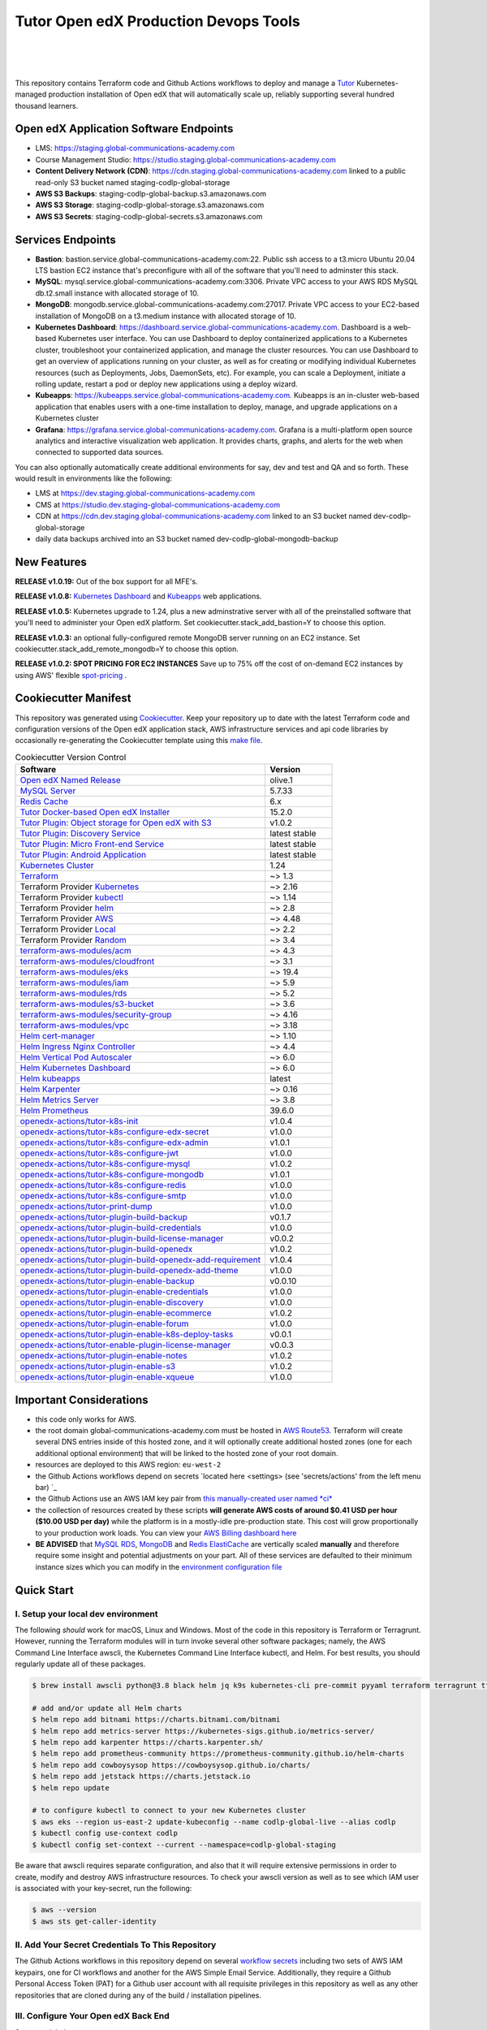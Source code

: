 Tutor Open edX Production Devops Tools
======================================
.. image:: https://img.shields.io/badge/hack.d-Lawrence%20McDaniel-orange.svg
  :target: https://lawrencemcdaniel.com
  :alt: Hack.d Lawrence McDaniel

.. image:: https://img.shields.io/static/v1?logo=discourse&label=Forums&style=flat-square&color=ff0080&message=discuss.overhang.io
  :alt: Forums
  :target: https://discuss.openedx.org/

.. image:: https://img.shields.io/static/v1?logo=readthedocs&label=Documentation&style=flat-square&color=blue&message=docs.tutor.overhang.io
  :alt: Documentation
  :target: https://docs.tutor.overhang.io
|
.. image:: https://img.shields.io/badge/terraform-%235835CC.svg?style=for-the-badge&logo=terraform&logoColor=white
  :target: https://www.terraform.io/
  :alt: Terraform

.. image:: https://img.shields.io/badge/AWS-%23FF9900.svg?style=for-the-badge&logo=amazon-aws&logoColor=white
  :target: https://aws.amazon.com/
  :alt: AWS

.. image:: https://img.shields.io/badge/docker-%230db7ed.svg?style=for-the-badge&logo=docker&logoColor=white
  :target: https://www.docker.com/
  :alt: Docker

.. image:: https://img.shields.io/badge/kubernetes-%23326ce5.svg?style=for-the-badge&logo=kubernetes&logoColor=white
  :target: https://kubernetes.io/
  :alt: Kubernetes
|

.. image:: https://avatars.githubusercontent.com/u/40179672
  :target: https://openedx.org/
  :alt: OPEN edX
  :width: 75px
  :align: center

.. image:: https://overhang.io/static/img/tutor-logo.svg
  :target: https://docs.tutor.overhang.io/
  :alt: Tutor logo
  :width: 75px
  :align: center

|


This repository contains Terraform code and Github Actions workflows to deploy and manage a `Tutor <https://docs.tutor.overhang.io/>`_ Kubernetes-managed
production installation of Open edX that will automatically scale up, reliably supporting several hundred thousand learners.

Open edX Application Software Endpoints
---------------------------------------

- LMS: https://staging.global-communications-academy.com
- Course Management Studio: https://studio.staging.global-communications-academy.com
- **Content Delivery Network (CDN)**: https://cdn.staging.global-communications-academy.com linked to a public read-only S3 bucket named staging-codlp-global-storage
- **AWS S3 Backups**: staging-codlp-global-backup.s3.amazonaws.com
- **AWS S3 Storage**: staging-codlp-global-storage.s3.amazonaws.com
- **AWS S3 Secrets**: staging-codlp-global-secrets.s3.amazonaws.com

Services Endpoints
------------------

- **Bastion**: bastion.service.global-communications-academy.com:22. Public ssh access to a t3.micro Ubuntu 20.04 LTS bastion EC2 instance that's preconfigure with all of the software that you'll need to adminster this stack.
- **MySQL**: mysql.service.global-communications-academy.com:3306. Private VPC access to your AWS RDS MySQL db.t2.small instance with allocated storage of 10.
- **MongoDB**: mongodb.service.global-communications-academy.com:27017. Private VPC access to your EC2-based installation of MongoDB on a t3.medium instance with allocated storage of 10.
- **Kubernetes Dashboard**: https://dashboard.service.global-communications-academy.com. Dashboard is a web-based Kubernetes user interface. You can use Dashboard to deploy containerized applications to a Kubernetes cluster, troubleshoot your containerized application, and manage the cluster resources. You can use Dashboard to get an overview of applications running on your cluster, as well as for creating or modifying individual Kubernetes resources (such as Deployments, Jobs, DaemonSets, etc). For example, you can scale a Deployment, initiate a rolling update, restart a pod or deploy new applications using a deploy wizard.
- **Kubeapps**: https://kubeapps.service.global-communications-academy.com. Kubeapps is an in-cluster web-based application that enables users with a one-time installation to deploy, manage, and upgrade applications on a Kubernetes cluster
- **Grafana**: https://grafana.service.global-communications-academy.com. Grafana is a multi-platform open source analytics and interactive visualization web application. It provides charts, graphs, and alerts for the web when connected to supported data sources.
You can also optionally automatically create additional environments for say, dev and test and QA and so forth.
These would result in environments like the following:

- LMS at https://dev.staging.global-communications-academy.com
- CMS at https://studio.dev.staging-global-communications-academy.com
- CDN at https://cdn.dev.staging.global-communications-academy.com linked to an S3 bucket named dev-codlp-global-storage
- daily data backups archived into an S3 bucket named dev-codlp-global-mongodb-backup

New Features
------------

**RELEASE v1.0.19:** Out of the box support for all MFE's.

**RELEASE v1.0.8:** `Kubernetes Dashboard <https://kubernetes.io/docs/tasks/access-application-cluster/web-ui-dashboard/>`_ and `Kubeapps <https://kubeapps.dev/>`_ web applications.

**RELEASE v1.0.5:** Kubernetes upgrade to 1.24, plus a new adminstrative server with all of the preinstalled software that you'll need to administer your Open edX platform. Set cookiecutter.stack_add_bastion=Y to choose this option.

**RELEASE v1.0.3:** an optional fully-configured remote MongoDB server running on an EC2 instance. Set cookiecutter.stack_add_remote_mongodb=Y to choose this option.

**RELEASE v1.0.2: SPOT PRICING FOR EC2 INSTANCES** Save up to 75% off the cost of on-demand EC2 instances by using AWS' flexible `spot-pricing <https://aws.amazon.com/ec2/spot/pricing/>`_ .



Cookiecutter Manifest
---------------------

This repository was generated using `Cookiecutter <https://cookiecutter.readthedocs.io/>`_. Keep your repository up to date with the latest Terraform code and configuration versions of the Open edX application stack, AWS infrastructure services and api code libraries by occasionally re-generating the Cookiecutter template using this `make file <./make.sh>`_.

.. list-table:: Cookiecutter Version Control
  :widths: 75 20
  :header-rows: 1

  * - Software
    - Version
  * - `Open edX Named Release <https://edx.readthedocs.io/projects/edx-developer-docs/en/latest/named_releases.html>`_
    - olive.1
  * - `MySQL Server <https://www.mysql.com/>`_
    - 5.7.33
  * - `Redis Cache <https://redis.io/>`_
    - 6.x
  * - `Tutor Docker-based Open edX Installer <https://docs.tutor.overhang.io/>`_
    - 15.2.0
  * - `Tutor Plugin: Object storage for Open edX with S3 <https://github.com/hastexo/tutor-contrib-s3>`_
    - v1.0.2
  * - `Tutor Plugin: Discovery Service <https://github.com/overhangio/tutor-discovery>`_
    - latest stable
  * - `Tutor Plugin: Micro Front-end Service <https://github.com/overhangio/tutor-mfe>`_
    - latest stable
  * - `Tutor Plugin: Android Application <https://github.com/overhangio/tutor-android>`_
    - latest stable
  * - `Kubernetes Cluster <https://kubernetes.io/>`_
    - 1.24
  * - `Terraform <https://www.terraform.io/>`_
    - ~> 1.3
  * - Terraform Provider `Kubernetes <https://registry.terraform.io/providers/hashicorp/kubernetes/latest/docs>`_
    - ~> 2.16
  * - Terraform Provider `kubectl <https://registry.terraform.io/providers/gavinbunney/kubectl/latest/docs>`_
    - ~> 1.14
  * - Terraform Provider `helm <https://registry.terraform.io/providers/hashicorp/helm/latest/docs>`_
    - ~> 2.8
  * - Terraform Provider `AWS <https://registry.terraform.io/providers/hashicorp/aws/latest/docs>`_
    - ~> 4.48
  * - Terraform Provider `Local <https://registry.terraform.io/providers/hashicorp/local/latest/docs>`_
    - ~> 2.2
  * - Terraform Provider `Random <https://registry.terraform.io/providers/hashicorp/random/latest/docs>`_
    - ~> 3.4
  * - `terraform-aws-modules/acm <https://registry.terraform.io/modules/terraform-aws-modules/acm/aws/latest>`_
    - ~> 4.3
  * - `terraform-aws-modules/cloudfront <https://registry.terraform.io/modules/terraform-aws-modules/cloudfront/aws/latest>`_
    - ~> 3.1
  * - `terraform-aws-modules/eks <https://registry.terraform.io/modules/terraform-aws-modules/eks/aws/latest>`_
    - ~> 19.4
  * - `terraform-aws-modules/iam <https://registry.terraform.io/modules/terraform-aws-modules/iam/aws/latest>`_
    - ~> 5.9
  * - `terraform-aws-modules/rds <https://registry.terraform.io/modules/terraform-aws-modules/rds/aws/latest>`_
    - ~> 5.2
  * - `terraform-aws-modules/s3-bucket <https://registry.terraform.io/modules/terraform-aws-modules/s3-bucket/aws/latest>`_
    - ~> 3.6
  * - `terraform-aws-modules/security-group <https://registry.terraform.io/modules/terraform-aws-modules/security-group/aws/latest>`_
    - ~> 4.16
  * - `terraform-aws-modules/vpc <https://registry.terraform.io/modules/terraform-aws-modules/vpc/aws/latest>`_
    - ~> 3.18
  * - `Helm cert-manager <https://charts.jetstack.io>`_
    - ~> 1.10
  * - `Helm Ingress Nginx Controller <https://kubernetes.github.io/ingress-nginx/>`_
    - ~> 4.4
  * - `Helm Vertical Pod Autoscaler <https://github.com/cowboysysop/charts/tree/master/charts/vertical-pod-autoscaler>`_
    - ~> 6.0
  * - `Helm Kubernetes Dashboard <https://kubernetes.github.io/dashboard/>`_
    - ~> 6.0
  * - `Helm kubeapps <https://bitnami.com/stack/kubeapps/helm>`_
    - latest
  * - `Helm Karpenter <https://artifacthub.io/packages/helm/karpenter/karpenter>`_
    - ~> 0.16
  * - `Helm Metrics Server <https://kubernetes-sigs.github.io/metrics-server/>`_
    - ~> 3.8
  * - `Helm Prometheus <https://prometheus-community.github.io/helm-charts/>`_
    - 39.6.0
  * - `openedx-actions/tutor-k8s-init <https://github.com/marketplace/actions/open-edx-tutor-k8s-init>`_
    - v1.0.4
  * - `openedx-actions/tutor-k8s-configure-edx-secret <https://github.com/openedx-actions/tutor-k8s-configure-edx-secret>`_
    - v1.0.0
  * - `openedx-actions/tutor-k8s-configure-edx-admin <https://github.com/openedx-actions/tutor-k8s-configure-edx-admin>`_
    - v1.0.1
  * - `openedx-actions/tutor-k8s-configure-jwt <https://github.com/openedx-actions/tutor-k8s-configure-jwt>`_
    - v1.0.0
  * - `openedx-actions/tutor-k8s-configure-mysql <https://github.com/openedx-actions/tutor-k8s-configure-mysql>`_
    - v1.0.2
  * - `openedx-actions/tutor-k8s-configure-mongodb <https://github.com/openedx-actions/tutor-k8s-configure-mongodb>`_
    - v1.0.1
  * - `openedx-actions/tutor-k8s-configure-redis <https://github.com/openedx-actions/tutor-k8s-configure-redis>`_
    - v1.0.0
  * - `openedx-actions/tutor-k8s-configure-smtp <https://github.com/openedx-actions/tutor-k8s-configure-smtp>`_
    - v1.0.0
  * - `openedx-actions/tutor-print-dump <https://github.com/openedx-actions/tutor-print-dump>`_
    - v1.0.0
  * - `openedx-actions/tutor-plugin-build-backup <https://github.com/openedx-actions/tutor-plugin-build-backup>`_
    - v0.1.7
  * - `openedx-actions/tutor-plugin-build-credentials <https://github.com/openedx-actions/tutor-plugin-build-credentials>`_
    - v1.0.0
  * - `openedx-actions/tutor-plugin-build-license-manager <https://github.com/openedx-actions/tutor-plugin-build-license-manager>`_
    - v0.0.2
  * - `openedx-actions/tutor-plugin-build-openedx <https://github.com/openedx-actions/tutor-plugin-build-openedx>`_
    - v1.0.2
  * - `openedx-actions/tutor-plugin-build-openedx-add-requirement <https://github.com/openedx-actions/tutor-plugin-build-openedx-add-requirement>`_
    - v1.0.4
  * - `openedx-actions/tutor-plugin-build-openedx-add-theme <https://github.com/openedx-actions/tutor-plugin-build-openedx-add-theme>`_
    - v1.0.0
  * - `openedx-actions/tutor-plugin-enable-backup <https://github.com/openedx-actions/tutor-plugin-enable-backup>`_
    - v0.0.10
  * - `openedx-actions/tutor-plugin-enable-credentials <https://github.com/openedx-actions/tutor-plugin-enable-credentials>`_
    - v1.0.0
  * - `openedx-actions/tutor-plugin-enable-discovery <https://github.com/openedx-actions/tutor-plugin-enable-discovery>`_
    - v1.0.0
  * - `openedx-actions/tutor-plugin-enable-ecommerce <https://github.com/openedx-actions/tutor-plugin-enable-ecommerce>`_
    - v1.0.2
  * - `openedx-actions/tutor-plugin-enable-forum <https://github.com/openedx-actions/tutor-plugin-enable-forum>`_
    - v1.0.0
  * - `openedx-actions/tutor-plugin-enable-k8s-deploy-tasks <https://github.com/openedx-actions/tutor-plugin-enable-k8s-deploy-tasks>`_
    - v0.0.1
  * - `openedx-actions/tutor-enable-plugin-license-manager <https://github.com/openedx-actions/tutor-enable-plugin-license-manager>`_
    - v0.0.3
  * - `openedx-actions/tutor-plugin-enable-notes <https://github.com/openedx-actions/tutor-plugin-enable-notes>`_
    - v1.0.2
  * - `openedx-actions/tutor-plugin-enable-s3 <https://github.com/openedx-actions/tutor-plugin-enable-s3>`_
    - v1.0.2
  * - `openedx-actions/tutor-plugin-enable-xqueue <https://github.com/openedx-actions/tutor-plugin-enable-xqueue>`_
    - v1.0.0


Important Considerations
------------------------

- this code only works for AWS.
- the root domain global-communications-academy.com must be hosted in `AWS Route53 <https://console.aws.amazon.com/route53/v2/hostedzones#>`_. Terraform will create several DNS entries inside of this hosted zone, and it will optionally create additional hosted zones (one for each additional optional environment) that will be linked to the hosted zone of your root domain.
- resources are deployed to this AWS region: ``eu-west-2``
- the Github Actions workflows depend on secrets `located here <settings> (see 'secrets/actions' from the left menu bar) `_
- the Github Actions use an AWS IAM key pair from `this manually-created user named *ci* <https://console.aws.amazon.com/iam/home#/users/ci?section=security_credentials>`_
- the collection of resources created by these scripts **will generate AWS costs of around $0.41 USD per hour ($10.00 USD per day)** while the platform is in a mostly-idle pre-production state. This cost will grow proportionally to your production work loads. You can view your `AWS Billing dashboard here <https://console.aws.amazon.com/billing/home?region=eu-west-2#/>`_
- **BE ADVISED** that `MySQL RDS <https://eu-west-2.console.aws.amazon.com/rds/home?region=eu-west-2#databases:>`_, `MongoDB <https://eu-west-2.console.aws.amazon.com/docdb/home?region=eu-west-2#subnetGroups>`_ and `Redis ElastiCache <https://eu-west-2.console.aws.amazon.com/elasticache/home?region=eu-west-2#redis:>`_ are vertically scaled **manually** and therefore require some insight and potential adjustments on your part. All of these services are defaulted to their minimum instance sizes which you can modify in the `environment configuration file <terraform/environments/staging/env.hcl>`_

Quick Start
-----------

I. Setup your local dev environment
~~~~~~~~~~~~~~~~~~~~~~~~~~~~~~~~~~~

The following *should* work for macOS, Linux and Windows. Most of the code in this repository is Terraform or Terragrunt. However,
running the Terraform modules will in turn invoke several other software packages; namely, the AWS Command Line Interface awscli, the Kubernetes
Command Line Interface kubectl, and Helm. For best results, you should regularly update all of these packages.

.. code-block:: shell

    $ brew install awscli python@3.8 black helm jq k9s kubernetes-cli pre-commit pyyaml terraform terragrunt tflint yq

    # add and/or update all Helm charts
    $ helm repo add bitnami https://charts.bitnami.com/bitnami
    $ helm repo add metrics-server https://kubernetes-sigs.github.io/metrics-server/
    $ helm repo add karpenter https://charts.karpenter.sh/
    $ helm repo add prometheus-community https://prometheus-community.github.io/helm-charts
    $ helm repo add cowboysysop https://cowboysysop.github.io/charts/
    $ helm repo add jetstack https://charts.jetstack.io
    $ helm repo update

    # to configure kubectl to connect to your new Kubernetes cluster
    $ aws eks --region us-east-2 update-kubeconfig --name codlp-global-live --alias codlp
    $ kubectl config use-context codlp
    $ kubectl config set-context --current --namespace=codlp-global-staging

Be aware that awscli requires separate configuration, and also that it will require extensive permissions in order to create, modify and destroy AWS infrastructure resources.
To check your awscli version as well as to see which IAM user is associated with your key-secret, run the following:

.. code-block:: shell

    $ aws --version
    $ aws sts get-caller-identity

II. Add Your Secret Credentials To This Repository
~~~~~~~~~~~~~~~~~~~~~~~~~~~~~~~~~~~~~~~~~~~~~~~~~~

The Github Actions workflows in this repository depend on several `workflow secrets <settings>`_ including two sets of AWS IAM keypairs, one for CI workflows and another for the AWS Simple Email Service.
Additionally, they require a Github Personal Access Token (PAT) for a Github user account with all requisite privileges in this repository as well as any other repositories that are cloned during any of the build / installation pipelines.

.. image:: doc/repository-secrets.png
  :width: 700
  :alt: Github Repository Secrets

III. Configure Your Open edX Back End
~~~~~~~~~~~~~~~~~~~~~~~~~~~~~~~~~~~~~

Set your `global parameters <terraform/environments/global.hcl>`_

.. code-block:: hcl

  locals {
    platform_name    = "codlp"
    platform_region  = "global"
    root_domain      = "global-communications-academy.com"
    aws_region       = "eu-west-2"
    account_id       = "824885811700"
  }


Set your `production environment parameters <terraform/environments/staging/env.hcl>`_

.. code-block:: hcl

  locals {

  environment           = "staging"
  environment_domain    = "${local.environment}.${local.global_vars.locals.root_domain}"
  environment_namespace = "${local.environment}-${local.global_vars.locals.platform_name}-${local.global_vars.locals.platform_region}"


  # AWS infrastructure sizing

  mysql_instance_class            = "db.t2.small"
  redis_node_type                 = "cache.t2.small"
  eks_worker_group_instance_type  = "t3.xlarge"

  }



IV. Build Your Open edX Backend
~~~~~~~~~~~~~~~~~~~~~~~~~~~~~~~~

The backend build procedure is automated using `Terragrunt <https://terragrunt.gruntwork.io/>`_ for `Terraform <https://www.terraform.io/>`_.
Installation instructions are avilable at both of these web sites.

Terraform scripts rely on the `AWS CLI (Command Line Interface) Tools <https://aws.amazon.com/cli/>`_. Installation instructions for Windows, macOS and Linux are available on this site.
We also recommend that you install `k9s <https://k9scli.io/>`_, a popular tool for adminstering a Kubernetes cluster.

.. code-block:: shell

  # -------------------------------------
  # to build the entire backend
  # -------------------------------------
  cd ./terraform/environments/staging/vpc
  terragrunt run-all init
  terragrunt run-all apply

  # -------------------------------------
  # or, to manage an individual resource
  # -------------------------------------
  cd ./terraform/environments/staging/mongodb
  terragrunt init
  terragrunt validate
  terragrunt plan
  terragrunt apply
  terragrunt destroy

.. image:: doc/terragrunt-init.png
  :width: 900
  :alt: terragrunt run-all init


V. Connect To Your backend Services
~~~~~~~~~~~~~~~~~~~~~~~~~~~~~~~~~~~~

Terraform creates friendly subdomain names for any of the backend services which you are likely to connect: Cloudfront, MySQL, Mongo and Redis.
The ssh private pem key for accessing the EC2 Bastion instance is stored in Kubernetes secrets in the openedx namespace. Additionally, passwords for the root/admin accounts are accessible from Kubernetes Secrets. Note that each of MySQL, MongoDB and Redis reside in private subnets. These services can only be accessed on the command line from the Bastion.

.. code-block:: shell

  ssh bastion.staging.global-communications-academy.com -i path/to/codlp-global-live-bastion.pem

  mysql -h mysql.staging.global-communications-academy.com -u root -p

  mongo --port 27017 --host mongo.master.staging.global-communications-academy.com -u root -p
  mongo --port 27017 --host mongo.reader.staging.global-communications-academy.com -u root -p

  redis-cli -h redis.primary.staging.global-communications-academy.com -p 6379

Specifically with regard to MySQL, several 3rd party analytics tools provide out-of-the-box connectivity to MySQL via a bastion server. Following is an example of how to connect to your MySQL environment using MySQL Workbench.

.. image:: doc/mysql-workbench.png
  :width: 700
  :alt: Connecting to MySQL Workbench

VI. Manage your new Kubernetes cluster
~~~~~~~~~~~~~~~~~~~~~~~~~~~~~~~~~~~~~~

Installs four of the most popular web applications:

- `k9s <https://k9scli.io/>`_, preinstalled in the optional EC2 Bastion server. K9s is an amazing retro styled, ascii-based UI for viewing and monitoring all aspects of your Kubernetes cluster. It looks and runs great from any ssh-connected terminal window.
- `Kubernetes Dashboard <https://kubernetes.io/docs/tasks/access-application-cluster/web-ui-dashboard/>`_ at https://dashboard.service.global-communications-academy.com. Written by the same team that maintain Kubernetes, Kubernetes Dashboard provides an elegant web UI for monitoring and administering your kubernetes cluster.
- `Kubeapps <https://kubeapps.dev/>`_ at https://kubeapps.service.global-communications-academy.com. Maintained by VMWare Bitnami, Kubeapps is the easiest way to install popular open source software packages from MySQL and MongoDB to Wordpress and Drupal.
- `Grafana <https://grafana.com/>`_ at https://grafana.service.global-communications-academy.com/login. Provides an elegant web UI to view time series data gathered by prometheus and metrics-server.

VII. Add more Kubernetes admins
~~~~~~~~~~~~~~~~~~~~~~~~~~~~~~~

By default your AWS IAM user account will be the only user who can view, interact with and manage your new Kubernetes cluster. Other IAM users with admin permissions will still need to be explicitly added to the list of Kluster admins.
If you're new to Kubernetes then you'll find detailed technical how-to instructions in the AWS EKS documentation, `Enabling IAM user and role access to your cluster <https://docs.aws.amazon.com/eks/latest/userguide/add-user-role.html>`_.
You'll need kubectl in order to modify the aws-auth pod in your Kubernets cluster.

.. code-block:: bash

    kubectl edit -n kube-system configmap/aws-auth

Following is an example aws-auth configMap with additional IAM user accounts added to the admin "masters" group.

.. code-block:: yaml

    # Please edit the object below. Lines beginning with a '#' will be ignored,
    # and an empty file will abort the edit. If an error occurs while saving this file will be
    # reopened with the relevant failures.
    #
    apiVersion: v1
    data:
      mapRoles: |
        - groups:
          - system:bootstrappers
          - system:nodes
          rolearn: arn:aws:iam::012345678942:role/default-eks-node-group-20220518182244174100000002
          username: system:node:{{EC2PrivateDNSName}}
      mapUsers: |
        - groups:
          - system:masters
          userarn: arn:aws:iam::012345678942:user/lawrence.mcdaniel
          username: lawrence.mcdaniel
        - groups:
          - system:masters
          userarn: arn:aws:iam::012345678942:user/ci
          username: ci
        - groups:
          - system:masters
          userarn: arn:aws:iam::012345678942:user/user
          username: user
    kind: ConfigMap
    metadata:
      creationTimestamp: "2022-05-18T18:38:29Z"
      name: aws-auth
      namespace: kube-system
      resourceVersion: "499488"
      uid: 52d6e7fd-01b7-4c80-b831-b971507e5228

Note that by default, Kubernetes version 1.24 and newer encrypts all secrets data using `AWS Key Management Service (KMS) <https://aws.amazon.com/kms/>`_.
The Cookiecutter automatically adds the IAM user for the bastion server.
For any other IAM users you'll need to modify the following in terraform/stacks/modules/kubernetes/main.tf:

.. code-block:: terraform

    kms_key_owners = [
      "arn:aws:iam::${var.account_id}:user/system/bastion-user/${var.namespace}-bastion",
      "arn:aws:iam::${var.account_id}:user/system/user/your-iam-user"
    ]

Alternatively, you can disable encrypted Kubernetes secrets by setting Cookiecutter parameter eks_create_kms_key=N.

Continuous Integration (CI)
---------------------------

Both the Build as well as the Deploy workflows were pre-configured based on your responses to the Cookiecutter questionnaire. Look for these two files in `.github/workflows <.github/workflows>`_. You'll find additional Open edX deployment and configuration files in `ci/tutor-build <ci/tutor-build>`_ and `ci/tutor-deploy <ci/tutor-deploy>`_


I. Build your Tutor Docker Image
~~~~~~~~~~~~~~~~~~~~~~~~~~~~~~~~

Use `this automated Github Actions workflow <https://github.com/lpm0073/openedx_devops/actions/workflows/tutor_build_image.yml>`_ to build a customized Open edX Docker container based on the latest stable version of Open edX (current olive.1) and
your Open edX custom theme repository and Open edX plugin repository. Your new Docker image will be automatically uploaded to `AWS Amazon Elastic Container Registry <https://eu-west-2.console.aws.amazon.com/ecr/repositories?region=eu-west-2>`_


II. Deploy your Docker Image to a Kubernetes Cluster
~~~~~~~~~~~~~~~~~~~~~~~~~~~~~~~~~~~~~~~~~~~~~~~~~~~~

Use `this automated Github Actions workflow <https://github.com/lpm0073/openedx_devops/actions/workflows/tutor_deploy_prod.yml>`_ to deploy your customized Docker container to a Kubernetes Cluster.
Open edX LMS and Studio configuration parameters are located `here <ci/tutor-deploy/environments/staging/settings_merge.json>`_.


About The Open edX Platform Back End
------------------------------------

The scripts in the `terraform <terraform>`_ folder provide 1-click functionality to create and manage all resources in your AWS account.
These scripts generally follow current best practices for implementing a large Python Django web platform like Open edX in a secure, cloud-hosted environment.
Besides reducing human error, there are other tangible improvements to managing your cloud infrastructure with Terraform as opposed to creating and managing your cloud infrastructure resources manually from the AWS console.
For example, all AWS resources are systematically tagged which in turn facilitates use of CloudWatch and improved consolidated logging and AWS billing expense reporting.

These scripts will create the following resources in your AWS account:

- **Compute Cluster**. uses `AWS EC2 <https://aws.amazon.com/ec2/>`_ behind a Classic Load Balancer.
- **Kubernetes**. Uses `AWS Elastic Kubernetes Service `_ to implement a Kubernetes cluster onto which all applications and scheduled jobs are deployed as pods.
- **MySQL**. uses `AWS RDS <https://aws.amazon.com/rds/>`_ for all MySQL data, accessible inside the vpc as mysql.staging.global-communications-academy.com:3306. Instance size settings are located in the `environment configuration file <terraform/environments/staging/env.hcl>`_, and other common configuration settings `are located here <terraform/environments/staging/rds/terragrunt.hcl>`_. Passwords are stored in `Kubernetes Secrets <https://kubernetes.io/docs/concepts/configuration/secret/>`_ accessible from the EKS cluster.
- **MongoDB**. uses `AWS DocumentDB <https://aws.amazon.com/documentdb/>`_ for all MongoDB data, accessible insid the vpc as mongodb.master.staging.global-communications-academy.com:27017 and mongodb.reader.staging.global-communications-academy.com. Instance size settings are located in the `environment configuration file <terraform/environments/staging/env.hcl>`_, and other common configuration settings `are located here <terraform/modules/documentdb>`_. Passwords are stored in `Kubernetes Secrets <https://kubernetes.io/docs/concepts/configuration/secret/>`_ accessible from the EKS cluster.
- **Redis**. uses `AWS ElastiCache <https://aws.amazon.com/elasticache/>`_ for all Django application caches, accessible inside the vpc as cache.staging.global-communications-academy.com. Instance size settings are located in the `environment configuration file <terraform/environments/staging/env.hcl>`_. This is necessary in order to make the Open edX application layer completely ephemeral. Most importantly, user's login session tokens are persisted in Redis and so these need to be accessible to all app containers from a single Redis cache. Common configuration settings `are located here <terraform/environments/staging/redis/terragrunt.hcl>`_. Passwords are stored in `Kubernetes Secrets <https://kubernetes.io/docs/concepts/configuration/secret/>`_ accessible from the EKS cluster.
- **Container Registry**. uses this `automated Github Actions workflow <.github/workflows/tutor_build_image.yml>`_ to build your `tutor Open edX container <https://docs.tutor.overhang.io/>`_ and then register it in `Amazon Elastic Container Registry (Amazon ECR) <https://aws.amazon.com/ecr/>`_. Uses this `automated Github Actions workflow <.github/workflows/tutor_deploy_prod.yml>`_ to deploy your container to `AWS Amazon Elastic Kubernetes Service (EKS) <https://aws.amazon.com/kubernetes/>`_. EKS worker instance size settings are located in the `environment configuration file <terraform/environments/staging/env.hcl>`_. Note that tutor provides out-of-the-box support for Kubernetes. Terraform leverages Elastic Kubernetes Service to create a Kubernetes cluster onto which all services are deployed. Common configuration settings `are located here <terraform/environments/staging/kubernetes/terragrunt.hcl>`_
- **User Data**. uses `AWS S3 <https://aws.amazon.com/s3/>`_ for storage of user data. This installation makes use of a `Tutor plugin to offload object storage <https://github.com/hastexo/tutor-contrib-s3>`_ from the Ubuntu file system to AWS S3. It creates a public read-only bucket named of the form staging-codlp-global-storage, with write access provided to edxapp so that app-generated static content like user profile images, xblock-generated file content, application badges, e-commerce pdf receipts, instructor grades downloads and so on will be saved to this bucket. This is not only a necessary step for making your application layer ephemeral but it also facilitates the implementation of a CDN (which Terraform implements for you). Terraform additionally implements a completely separate, more secure S3 bucket for archiving your daily data backups of MySQL and MongoDB. Common configuration settings `are located here <terraform/environments/staging/s3/terragrunt.hcl>`_
- **CDN**. uses `AWS Cloudfront <https://aws.amazon.com/cloudfront/>`_ as a CDN, publicly acccessible as https://cdn.staging.global-communications-academy.com. Terraform creates Cloudfront distributions for each of your enviornments. These are linked to the respective public-facing S3 Bucket for each environment, and the requisite SSL/TLS ACM-issued certificate is linked. Terraform also automatically creates all Route53 DNS records of form cdn.staging.global-communications-academy.com. Common configuration settings `are located here <terraform/environments/staging/cloudfront/terragrunt.hcl>`_
- **Password & Secrets Management** uses `Kubernetes Secrets <https://kubernetes.io/docs/concepts/configuration/secret/>`_ in the EKS cluster. Open edX software relies on many passwords and keys, collectively referred to in this documentation simply as, "*secrets*". For all back services, including all Open edX applications, system account and root passwords are randomly and strongluy generated during automated deployment and then archived in EKS' secrets repository. This methodology facilitates routine updates to all of your passwords and other secrets, which is good practice these days. Common configuration settings `are located here <terraform/environments/staging/secrets/terragrunt.hcl>`_
- **SSL Certs**. Uses `AWS Certificate Manager <https://aws.amazon.com/certificate-manager/>`_ and LetsEncrypt. Terraform creates all SSL/TLS certificates. It uses a combination of AWS Certificate Manager (ACM) as well as LetsEncrypt. Additionally, the ACM certificates are stored in two locations: your aws-region as well as in us-east-1 (as is required by AWS CloudFront). Common configuration settings `are located here <terraform/modules/kubernetes/acm.tf>`_
- **DNS Management** uses `AWS Route53 <https://aws.amazon.com/route53/>`_ hosted zones for DNS management. Terraform expects to find your root domain already present in Route53 as a hosted zone. It will automatically create additional hosted zones, one per environment for production, dev, test and so on. It automatically adds NS records to your root domain hosted zone as necessary to link the zones together. Configuration data exists within several modules but the highest-level settings `are located here <terraform/modules/kubernetes/route53.tf>`_
- **System Access** uses `AWS Identity and Access Management (IAM) <https://aws.amazon.com/iam/>`_ to manage all system users and roles. Terraform will create several user accounts with custom roles, one or more per service.
- **Network Design**. uses `Amazon Virtual Private Cloud (Amazon VPC) <https://aws.amazon.com/vpc/>`_ based on the AWS account number provided in the `global configuration file <terraform/environments/global.hcl>`_ to take a top-down approach to compartmentalize all cloud resources and to customize the operating enviroment for your Open edX resources. Terraform will create a new virtual private cloud into which all resource will be provisioned. It creates a sensible arrangment of private and public subnets, network security settings and security groups. See additional VPC documentation  `here <terraform/environments/staging/vpc>`_
- **Proxy Access to Backend Services**. uses an `Amazon EC2 <https://aws.amazon.com/ec2/>`_ t2.micro Ubuntu instance publicly accessible via ssh as bastion.staging.global-communications-academy.com:22 using the ssh key specified in the `global configuration file <terraform/environments/global.hcl>`_.  For security as well as performance reasons all backend services like MySQL, Mongo, Redis and the Kubernetes cluster are deployed into their own private subnets, meaning that none of these are publicly accessible. See additional Bastion documentation  `here <terraform/environments/staging/bastion>`_. Terraform creates a t2.micro EC2 instance to which you can connect via ssh. In turn you can connect to services like MySQL via the bastion. Common configuration settings `are located here <terraform/environments/staging/bastion/terragrunt.hcl>`_. Note that if you are cost conscious then you could alternatively use `AWS Cloud9 <https://aws.amazon.com/cloud9/>`_ to gain access to all backend services.

FAQ
---

Why Use Tutor?
~~~~~~~~~~~~~~
Tutor is the official Docker-based Open edX distribution, both for production and local development. The goal of Tutor is to make it easy to deploy, customize, upgrade and scale Open edX. Tutor is reliable, fast, extensible, and it is already used to deploy hundreds of Open edX platforms around the world.

- Runs on Docker
- 1-click installation and upgrades
- Comes with batteries included: theming, SCORM, HTTPS, web-based administration interface, mobile app, custom translations…
- Extensible architecture with plugins
- Works out of the box with Kubernetes
- Amazing premium plugins available in the Tutor Wizard Edition, including Cairn the next-generation analytics solution for Open edX.


Why Use Docker?
~~~~~~~~~~~~~~~
In a word, `Docker <https://docs.docker.com/get-started/>`_ is about "Packaging" your software in a way that simplifies how it is installed and managed so that you benefit from fast, consistent delivery of your applications.
A Docker container image is a lightweight, standalone, executable package of software that includes everything needed to run an application: code, runtime, system tools, system libraries and settings. Meanwhile, Docker is an open platform for developing, shipping, and running applications.

For context, any software which you traditionally relied on Linux package managers like apt, snap or yum can alternativley be installed and run as a Docker container.
Some examples of stuff which an Open edX platform depends: Nginx, MySQL, MongoDB, Redis, and the Open edX application software itself which Tutor bundles into a container using `Docker Compose <https://en.wikipedia.org/wiki/Infrastructure_as_code>`_.

Why Use Kubernetes?
~~~~~~~~~~~~~~~~~~
`Kubernetes <https://kubernetes.io/>`_ manages Docker containers in a deployment enviornment. It provides an easy way to scale your application, and is a superior, cost-effective alternative to you manually creating and maintaing individual virtual servers for each of your backend services.
It keeps code operational and speeds up the delivery process. Kubernetes enables automating a lot of resource management and provisioning tasks.

Your Open edX platform runs via multiple Docker containers: the LMS Django application , CMS Django application, one or more Celery-based worker nodes for each of these applications, nginx, Caddy, and any backend services that tutor manages like Nginx and SMTP for example.
Kubernetes creates EC2 instances and then decides where to place each of these containers based on various real-time resource-based factors.
This leads to your EC2 instances carrying optimal workloads, all the time.
Behind the scenes Kubernetes (EKS in our case) uses an EC2 Elastic Load Balancer (ELB) with an auto-scaling policy, both of which you can see from the AWS EC2 dashboard.


Why Use Terraform?
~~~~~~~~~~~~~~~~~~

`Terraform <https://www.terraform.io/>`_ allows you to manage the entire lifecycle of your AWS cloud infrastructure using `infrastructure as code (IAC) <https://en.wikipedia.org/wiki/Infrastructure_as_code>`_. That means declaring infrastructure resources in configuration files that are then used by Terraform to provision, adjust and tear down your AWS cloud infrastructure. There are tangential benefits to using IAC.

1. **Maintain all of your backend configuration data in a single location**. This allows you to take a more holistic, top-down approach to planning and managing your backend resources, which leads to more reliable service for your users.
2. **Leverage git**. This is a big deal! Managing your backend as IAC means you can track individual changes to your configuration over time. More importantly, it means you can reverse backend configuration changes that didn't go as planned.
3. **It's top-down and bottom-up**. You can start at the network design level and work your way up the stack, taking into consideration factors like security, performance and cost.
4. **More thorough**. You see every possible configuration setting for each cloud service. This in turns helps to you to consider all aspects of your configuration decisions.
5. **More secure**. IAC leads to recurring reviews of software versions and things getting patched when they should. It compels you to regularly think about the ages of your passwords. It makes it easier for you to understand how network concepts like subnets, private networks, CIDRs and port settings are being used across your entire backend.
6. **Saves money**. Taking a top-down approach with IAC will lead to you proactively and sensibly sizing your infrastructure, so that you don't waste money on infrastructure that you don't use.
7. **It's what the big guys use**. Your Open edX backend contains a lot of complexity, and it provides a view into the far-larger worlds of platforms like Google, Facebook, Tiktok and others. Quite simply, technology stacks have evolved to a point where we no longer have the ability to artesanlly manage any one part. That in a nutshell is why major internet platforms have been so quick to adopt tools like Terraform.

Why Use Terragrunt?
~~~~~~~~~~~~~~~~~~~

`Terragrunt <https://terragrunt.gruntwork.io/>`_ is a thin wrapper that provides extra tools for keeping your configurations DRY, working with multiple Terraform modules, and managing remote state. DRY means don't repeat yourself. That helped a lot with self-repeating modules we had to use in this architecture.
